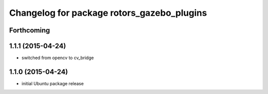 ^^^^^^^^^^^^^^^^^^^^^^^^^^^^^^^^^^^^^^^^^^^
Changelog for package rotors_gazebo_plugins
^^^^^^^^^^^^^^^^^^^^^^^^^^^^^^^^^^^^^^^^^^^

Forthcoming
-----------

1.1.1 (2015-04-24)
------------------
* switched from opencv to cv_bridge

1.1.0 (2015-04-24)
------------------
* initial Ubuntu package release
